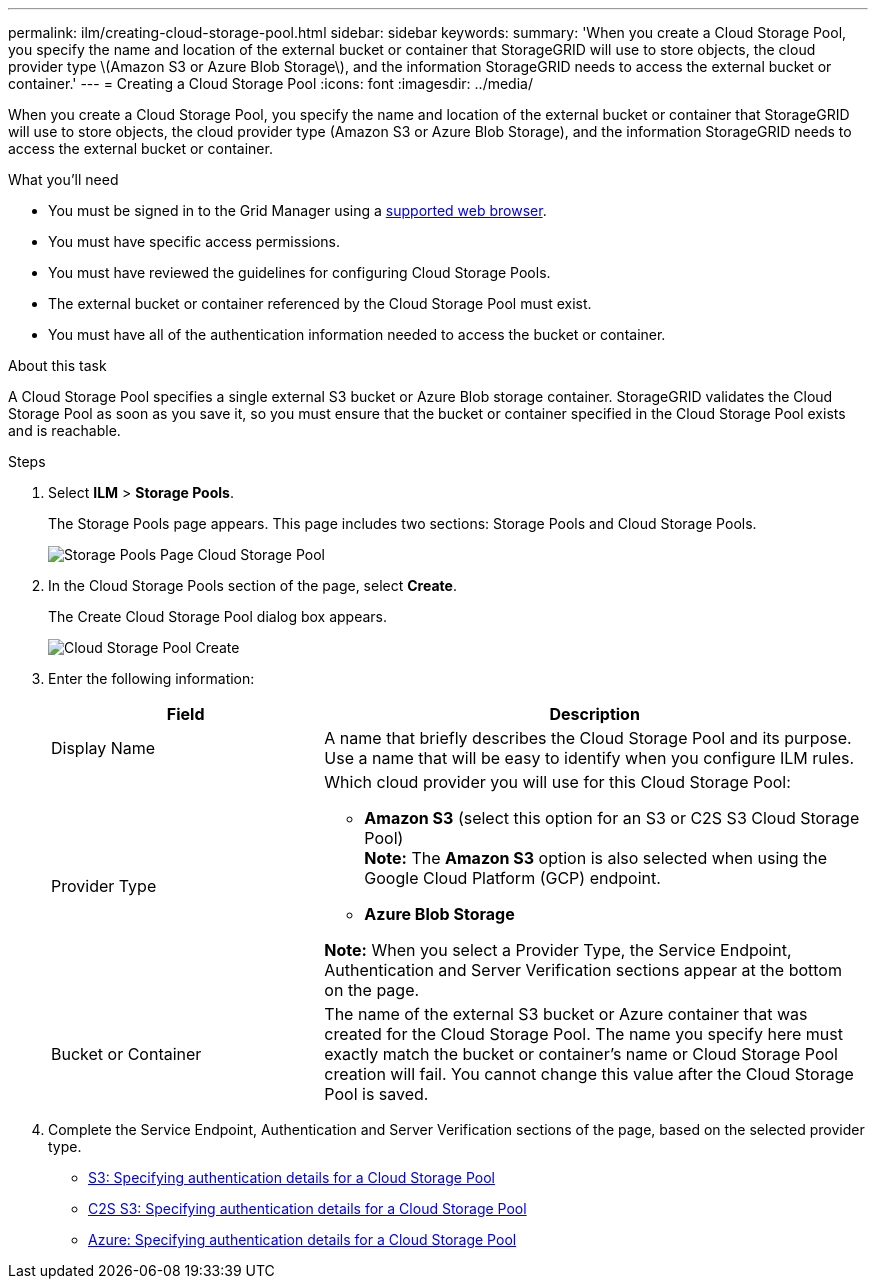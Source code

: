 ---
permalink: ilm/creating-cloud-storage-pool.html
sidebar: sidebar
keywords:
summary: 'When you create a Cloud Storage Pool, you specify the name and location of the external bucket or container that StorageGRID will use to store objects, the cloud provider type \(Amazon S3 or Azure Blob Storage\), and the information StorageGRID needs to access the external bucket or container.'
---
= Creating a Cloud Storage Pool
:icons: font
:imagesdir: ../media/

[.lead]
When you create a Cloud Storage Pool, you specify the name and location of the external bucket or container that StorageGRID will use to store objects, the cloud provider type (Amazon S3 or Azure Blob Storage), and the information StorageGRID needs to access the external bucket or container.

.What you'll need
* You must be signed in to the Grid Manager using a xref:../admin/web-browser-requirements.adoc[supported web browser].
* You must have specific access permissions.
* You must have reviewed the guidelines for configuring Cloud Storage Pools.
* The external bucket or container referenced by the Cloud Storage Pool must exist.
* You must have all of the authentication information needed to access the bucket or container.

.About this task
A Cloud Storage Pool specifies a single external S3 bucket or Azure Blob storage container. StorageGRID validates the Cloud Storage Pool as soon as you save it, so you must ensure that the bucket or container specified in the Cloud Storage Pool exists and is reachable.

.Steps
. Select *ILM* > *Storage Pools*.
+
The Storage Pools page appears. This page includes two sections: Storage Pools and Cloud Storage Pools.
+
image::../media/storage_pools_page_cloud_storage_pool.png[Storage Pools Page Cloud Storage Pool]

. In the Cloud Storage Pools section of the page, select *Create*.
+
The Create Cloud Storage Pool dialog box appears.
+
image::../media/cloud_storage_pool_create.png[Cloud Storage Pool Create]

. Enter the following information:
+
[cols="1a,2a" options="header"]
|===
| Field| Description
a|
Display Name
a|
A name that briefly describes the Cloud Storage Pool and its purpose. Use a name that will be easy to identify when you configure ILM rules.
a|
Provider Type
a|
Which cloud provider you will use for this Cloud Storage Pool:

 ** *Amazon S3* (select this option for an S3 or C2S S3 Cloud Storage Pool) +
 *Note:*  The *Amazon S3* option is also selected when using the Google Cloud Platform (GCP) endpoint.
 ** *Azure Blob Storage*

*Note:* When you select a Provider Type, the Service Endpoint, Authentication and Server Verification sections appear at the bottom on the page.

a|
Bucket or Container
a|
The name of the external S3 bucket or Azure container that was created for the Cloud Storage Pool. The name you specify here must exactly match the bucket or container's name or Cloud Storage Pool creation will fail. You cannot change this value after the Cloud Storage Pool is saved.
|===

. Complete the Service Endpoint, Authentication and Server Verification sections of the page, based on the selected provider type.

* xref:s3-authentication-details-for-cloud-storage-pool.adoc[S3: Specifying authentication details for a Cloud Storage Pool]
* xref:c2s-s3-authentication-details-for-cloud-storage-pool.adoc[C2S S3: Specifying authentication details for a Cloud Storage Pool]
* xref:azure-authentication-details-for-cloud-storage-pool.adoc[Azure: Specifying authentication details for a Cloud Storage Pool]
